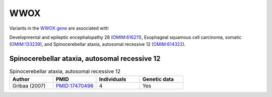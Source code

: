 ====
WWOX
====

Variants in the `WWOX gene <https://omim.org/entry/605131>`_
are associated with


Developmental and epileptic encephalopathy 28 (`OMIM:616211 <https://omim.org/entry/616211>`_), 
Esophageal squamous cell carcinoma, somatic (`OMIM:133239 <https://omim.org/entry/133239>`_), 	 and
Spinocerebellar ataxia, autosomal recessive 12 	(`OMIM:614322 <https://omim.org/entry/614322>`_).



Spinocerebellar ataxia, autosomal recessive 12
^^^^^^^^^^^^^^^^^^^^^^^^^^^^^^^^^^^^^^^^^^^^^^

.. list-table:: Spinocerebellar ataxia, autosomal recessive 12
   :widths: 40 40 40 40
   :header-rows: 1

   * - Author
     - PMID
     - Individuals
     - Genetic data
   * - Gribaa (2007)
     - `PMID:17470496 <https://pubmed.ncbi.nlm.nih.gov/17470496/>`_
     - 4
     - Yes



